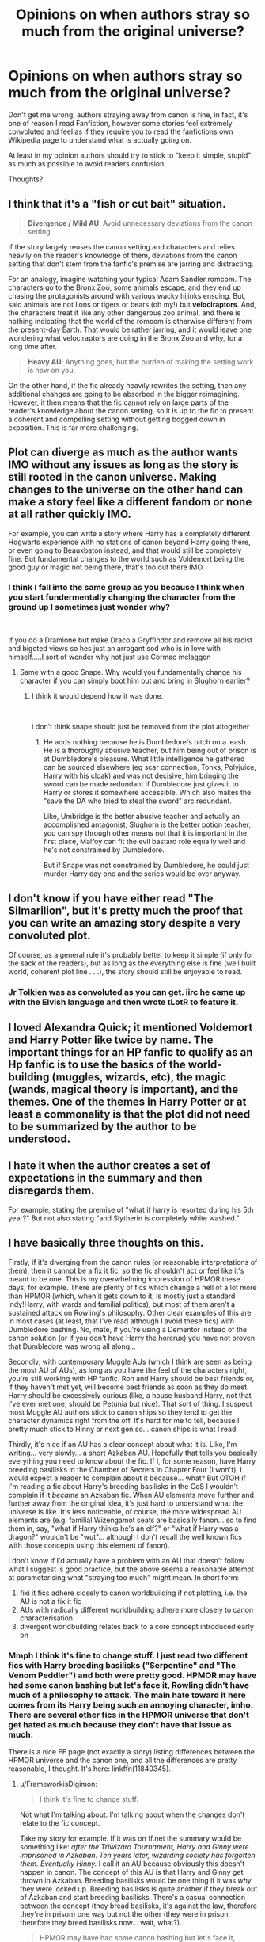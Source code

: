 #+TITLE: Opinions on when authors stray so much from the original universe?

* Opinions on when authors stray so much from the original universe?
:PROPERTIES:
:Author: Complex_Yard
:Score: 4
:DateUnix: 1599595413.0
:DateShort: 2020-Sep-09
:FlairText: Discussion
:END:
Don't get me wrong, authors straying away from canon is fine, in fact, it's one of reason I read Fanfiction, however some stories feel extremely convoluted and feel as if they require you to read the fanfictions own Wikipedia page to understand what is actually going on.

At least in my opinion authors should try to stick to “keep it simple, stupid” as much as possible to avoid readers confusion.

Thoughts?


** I think that it's a "fish or cut bait" situation.

#+begin_quote
  *Divergence / Mild AU*: Avoid unnecessary deviations from the canon setting.
#+end_quote

If the story largely reuses the canon setting and characters and relies heavily on the reader's knowledge of them, deviations from the canon setting that don't stem from the fanfic's premise are jarring and distracting.

For an analogy, imagine watching your typical Adam Sandler romcom. The characters go to the Bronx Zoo, some animals escape, and they end up chasing the protagonists around with various wacky hijinks ensuing. But, said animals are not lions or tigers or bears (oh my!) but *velociraptors*. And, the characters treat it like any other dangerous zoo animal, and there is nothing indicating that the world of the romcom is otherwise different from the present-day Earth. That would be rather jarring, and it would leave one wondering what velociraptors are doing in the Bronx Zoo and why, for a long time after.

#+begin_quote
  *Heavy AU*: Anything goes, but the burden of making the setting work is now on you.
#+end_quote

On the other hand, if the fic already heavily rewrites the setting, then any additional changes are going to be absorbed in the bigger reimagining. However, it then means that the fic cannot rely on large parts of the reader's knowledge about the canon setting, so it is up to the fic to present a coherent and compelling setting without getting bogged down in exposition. This is far more challenging.
:PROPERTIES:
:Author: turbinicarpus
:Score: 8
:DateUnix: 1599600662.0
:DateShort: 2020-Sep-09
:END:


** Plot can diverge as much as the author wants IMO without any issues as long as the story is still rooted in the canon universe. Making changes to the universe on the other hand can make a story feel like a different fandom or none at all rather quickly IMO.

For example, you can write a story where Harry has a completely different Hogwarts experience with no stations of canon beyond Harry going there, or even going to Beauxbaton instead, and that would still be completely fine. But fundamental changes to the world such as Voldemort being the good guy or magic not being there, that's too out there IMO.
:PROPERTIES:
:Author: Hellstrike
:Score: 4
:DateUnix: 1599633167.0
:DateShort: 2020-Sep-09
:END:

*** I think I fall into the same group as you because I think when you start fundermentally changing the character from the ground up I sometimes just wonder why?

​

If you do a Dramione but make Draco a Gryffindor and remove all his racist and bigoted views so hes just an arrogant sod who is in love with himself.....I sort of wonder why not just use Cormac mclaggen
:PROPERTIES:
:Author: Thorfan23
:Score: 3
:DateUnix: 1599634216.0
:DateShort: 2020-Sep-09
:END:

**** Same with a good Snape. Why would you fundamentally change his character if you can simply boot him out and bring in Slughorn earlier?
:PROPERTIES:
:Author: Hellstrike
:Score: 4
:DateUnix: 1599639876.0
:DateShort: 2020-Sep-09
:END:

***** I think it would depend how it was done.

​

i don't think snape should just be removed from the plot altogether
:PROPERTIES:
:Author: Thorfan23
:Score: 1
:DateUnix: 1599642429.0
:DateShort: 2020-Sep-09
:END:

****** He adds nothing because he is Dumbledore's bitch on a leash. He is a thoroughly abusive teacher, but him being out of prison is at Dumbledore's pleasure. What little intelligence he gathered can be sourced elsewhere (eg scar connection, Tonks, Polyjuice, Harry with his cloak) and was not decisive, him bringing the sword can be made redundant if Dumbledore just gives it to Harry or stores it somewhere accessible. Which also makes the "save the DA who tried to steal the sword" arc redundant.

Like, Umbridge is the better abusive teacher and actually an accomplished antagonist, Slughorn is the better potion teacher, you can spy through other means not that it is important in the first place, Malfoy can fit the evil bastard role equally well and he's not constrained by Dumbledore.

But if Snape was not constrained by Dumbledore, he could just murder Harry day one and the series would be over anyway.
:PROPERTIES:
:Author: Hellstrike
:Score: 3
:DateUnix: 1599642920.0
:DateShort: 2020-Sep-09
:END:


** I don't know if you have either read "The Silmarilion", but it's pretty much the proof that you can write an amazing story despite a very convoluted plot.

Of course, as a general rule it's probably better to keep it simple (if only for the sack of the readers), but as long as the everything else is fine (well built world, coherent plot line . . .), the story should still be enjoyable to read.
:PROPERTIES:
:Author: PlusMortgage
:Score: 5
:DateUnix: 1599596543.0
:DateShort: 2020-Sep-09
:END:

*** Jr Tolkien was as convoluted as you can get. iirc he came up with the Elvish language and then wrote tLotR to feature it.
:PROPERTIES:
:Author: brassbirch
:Score: 5
:DateUnix: 1599617107.0
:DateShort: 2020-Sep-09
:END:


** I loved Alexandra Quick; it mentioned Voldemort and Harry Potter like twice by name. The important things for an HP fanfic to qualify as an Hp fanfic is to use the basics of the world-building (muggles, wizards, etc), the magic (wands, magical theory is important), and the themes. One of the themes in Harry Potter or at least a commonality is that the plot did not need to be summarized by the author to be understood.
:PROPERTIES:
:Author: Impossible-Poetry
:Score: 5
:DateUnix: 1599596980.0
:DateShort: 2020-Sep-09
:END:


** I hate it when the author creates a set of expectations in the summary and then disregards them.

For example, stating the premise of "what if harry is resorted during his 5th year?" But not also stating "and Slytherin is completely white washed."
:PROPERTIES:
:Author: brassbirch
:Score: 2
:DateUnix: 1599617623.0
:DateShort: 2020-Sep-09
:END:


** I have basically three thoughts on this.

Firstly, if it's diverging from the canon rules (or reasonable interpretations of them), then it cannot be a fix it fic, so the fic shouldn't act or feel like it's meant to be one. This is my overwhelming impression of HPMOR these days, for example. There are plenty of fics which change a hell of a lot more than HPMOR (which, when it gets down to it, is mostly just a standard indy!Harry, with wards and familial politics), but most of them aren't a sustained attack on Rowling's philosophy. Other clear examples of this are in most cases (at least, that I've read although I avoid these fics) with Dumbledore bashing. No, mate, if you're using a Dementor instead of the canon solution (or if you don't have Harry the horcrux) you have not proven that Dumbledore was wrong all along...

Secondly, with contemporary Muggle AUs (which I think are seen as being the most AU of AUs), as long as you have the feel of the characters right, you're still working with HP fanfic. Ron and Harry should be best friends or, if they haven't met yet, will become best friends as soon as they do meet. Harry should be excessively curious (like, a house husband Harry, not that I've ever met one, should be Petunia but nice). That sort of thing. I suspect most Muggle AU authors stick to canon ships so they tend to get the character dynamics right from the off. It's hard for me to tell, because I pretty much stick to Hinny or next gen so... canon ships is what I read.

Thirdly, it's nice if an AU has a clear concept about what it is. Like, I'm writing... very slowly... a short Azkaban AU. Hopefully that tells you basically everything you need to know about the fic. If I, for some reason, have Harry breeding basilisks in the Chamber of Secrets in Chapter Four (I won't), I would expect a reader to complain about it because... what? But OTOH if I'm reading a fic about Harry's breeding basilisks in the CoS I wouldn't complain if it /became/ an Azkaban fic. When AU elements move further and further away from the original idea, it's just hard to understand what the universe is like. It's less noticeable, of course, the more widespread AU elements are (e.g. familial Wizengamot seats are basically fanon... so to find them in, say, "what if Harry thinks he's an elf?" or "what if Harry was a dragon?" wouldn't be "wut"... although I don't recall the well known fics with those concepts using this element of fanon).

I don't know if I'd actually have a problem with an AU that doesn't follow what I suggest is good practice, but the above seems a reasonable attempt at parameterising what "straying too much" might mean. In short form:

1. fixi it fics adhere closely to canon worldbuilding if not plotting, i.e. the AU is not a fix it fic
2. AUs with radically different worldbuilding adhere more closely to canon characterisation
3. divergent worldbuilding relates back to a core concept introduced early on
:PROPERTIES:
:Author: FrameworkisDigimon
:Score: 2
:DateUnix: 1599603347.0
:DateShort: 2020-Sep-09
:END:

*** Mmph I think it's fine to change stuff. I just read two different fics with Harry breeding basilisks ("Serpentine" and "The Venom Peddler") and both were pretty good. HPMOR may have had some canon bashing but let's face it, Rowling didn't have much of a philosophy to attack. The main hate toward it here comes from its Harry being such an annoying character, imho. There are several other fics in the HPMOR universe that don't get hated as much because they don't have that issue as much.

There is a nice FF page (not exactly a story) listing differences between the HPMOR universe and the canon one, and all the differences are pretty reasonable, I thought. It's here: linkffn(11840345).
:PROPERTIES:
:Author: gwa_is_amazing
:Score: 0
:DateUnix: 1599731666.0
:DateShort: 2020-Sep-10
:END:

**** u/FrameworkisDigimon:
#+begin_quote
  I think it's fine to change stuff.
#+end_quote

Not what I'm talking about. I'm talking about when the changes don't relate to the fic concept.

Take my story for example. If it was on ff.net the summary would be something like: /after the Triwizard Tournament, Harry and Ginny were imprisoned in Azkaban. Ten years later, wizarding society has forgotten them. Eventually Hinny./ I call it an AU because obviously this doesn't happen in canon. The concept of this AU is that Harry and Ginny get thrown in Azkaban. Breeding basilisks would be one thing if it was /why/ they were locked up. Breeding basilisks is quite another if they break out of Azkaban and start breeding basilisks. There's a casual connection between the concept (they bread basilisks, it's against the law, therefore they're in prison) one way but not the other (they were in prison, therefore they breed basilisks now... wait, what?).

#+begin_quote
  HPMOR may have had some canon bashing but let's face it, Rowling didn't have much of a philosophy to attack.
#+end_quote

What? Rowling practically hits the reader of the head with it. Death is a necessary part of life and people who are afraid of it are incapable of living. Love redeems. Doing questionable things for the right reasons is a good thing... and those right reasons are strongly suggested to be selfless. There's also another really obvious one that I can't remember right now because I went back to edit one of the earlier sentences in this paragraph.

#+begin_quote
  The main hate toward it here
#+end_quote

I don't care. I'm not trying to describe why other people don't like it: "this is *my* overwhelming impression of HPMOR these days, for example."

HPMOR does this very, very weird thing where it has a diametrically opposed attitude about on of the most fundamental things in what Rowling was saying and while the writing is usually good, it's incredibly hamfisted and obvious about this one specific idea, i.e. that seeking immortality is a good thing and that everyone should be immortal. Now, some people go, "Why is this weird? The whole point of fanfiction is that it /can/ be different?" Exactly. HPMOR is weird because it acts like it's critiquing canon even though it has made changes to make its divergent philosophy fit in better. It doesn't even change that much.

This is exactly the same as a Dumbledore bashing fic that feeds Harry to a Dementor in the hope it eats the Horcrux first. This is not a safer course of action. Hell, we even know this isn't an available option in canon from all the times Dementors do attack Harry.

If you're going to critique canon, the AU needs to be constrained by the same rules as canon. Otherwise it's gone too far. HPMOR is only an HP fanfic for marketing purposes. Like most indy!Harry fics, the "small" changes it make would be unrecognisable as Harry Potter without character descriptions, the odd canon station (like the troll) and character names. It could very easily feature:

- Tom Penny, our half-changeling rationalist hero raised outside the secret society of elf people by his human aunt and uncle but secretly the heir to the Noble House of Tanroth
- Francine Harding, a changeling whose experiences in the world of man have left her obsessed with the pursuit of knowledge
- Rhadon the Fair, the privileged and sycophantic heir heir to the Noble House of Pfing, one of the most prominent conservative Fey families
- D'Reth the Unchanging, an immortality obsessed Dark Elf who was defeated by House Tanroth some fifteen years prior to the start of our story
- Yis Yarling, one of Tom's Elfguides, but behind his contrary and charismatic confidence he hides a dark secret... he is D'Reth the Unchanging and he knows who Tom is
- Jurig fey Thatcher, the elderly and manipulative Elf King who also knows Tom's secret and suspects D'Reth is not as dead as he appears

and no-one would be none the wiser. And because the characters are Elves and the story feature Changelings, no-one would suspect humans are actually muggles and Changelings are muggleborns because Elves hiding away from Men and planting Changelings to be raised as humans are ideas as old as mud.

As I said... the kinds of changes HPMOR makes are not at all out of the ordinary. It's just that unlike most indy!Harry fics, its target is a lot more fundamental than just changing (or even bashing) Dumbledore/canon plot.
:PROPERTIES:
:Author: FrameworkisDigimon
:Score: 2
:DateUnix: 1599735165.0
:DateShort: 2020-Sep-10
:END:

***** *I found links in your comment that were not hyperlinked:*

- [[https://ff.net][ff.net]]

/I did the honors for you./

--------------

^{[[https://www.reddit.com/message/compose?to=%2Fu%2FLinkifyBot&subject=delete%20g4nl0eu&message=Click%20the%20send%20button%20to%20delete%20the%20false%20positive.][delete]]} ^{|} ^{[[https://np.reddit.com/u/LinkifyBot/comments/gkkf7p][information]]} ^{|} ^{<3}
:PROPERTIES:
:Author: LinkifyBot
:Score: 1
:DateUnix: 1599735178.0
:DateShort: 2020-Sep-10
:END:


**** [[https://www.fanfiction.net/s/11840345/1/][*/HPMOR Setting Primer/*]] by [[https://www.fanfiction.net/u/7638917/bsen][/bsen/]]

#+begin_quote
  This document explains some of the setting differences between Harry Potter and the Methods of Rationality and canon Harry Potter that are usually omitted from HPMOR plot summaries. Does not cover genre rules for rationalist fiction. Contains minor spoilers for HPMOR.
#+end_quote

^{/Site/:} ^{fanfiction.net} ^{*|*} ^{/Category/:} ^{Harry} ^{Potter} ^{*|*} ^{/Rated/:} ^{Fiction} ^{T} ^{*|*} ^{/Words/:} ^{559} ^{*|*} ^{/Reviews/:} ^{1} ^{*|*} ^{/Favs/:} ^{5} ^{*|*} ^{/Follows/:} ^{2} ^{*|*} ^{/Published/:} ^{3/14/2016} ^{*|*} ^{/Status/:} ^{Complete} ^{*|*} ^{/id/:} ^{11840345} ^{*|*} ^{/Language/:} ^{English} ^{*|*} ^{/Download/:} ^{[[http://www.ff2ebook.com/old/ffn-bot/index.php?id=11840345&source=ff&filetype=epub][EPUB]]} ^{or} ^{[[http://www.ff2ebook.com/old/ffn-bot/index.php?id=11840345&source=ff&filetype=mobi][MOBI]]}

--------------

*FanfictionBot*^{2.0.0-beta} | [[https://github.com/FanfictionBot/reddit-ffn-bot/wiki/Usage][Usage]] | [[https://www.reddit.com/message/compose?to=tusing][Contact]]
:PROPERTIES:
:Author: FanfictionBot
:Score: 1
:DateUnix: 1599731683.0
:DateShort: 2020-Sep-10
:END:


** It all depends on if its explained well and happens over time or not.
:PROPERTIES:
:Author: im1oldfart
:Score: 1
:DateUnix: 1599597151.0
:DateShort: 2020-Sep-09
:END:
